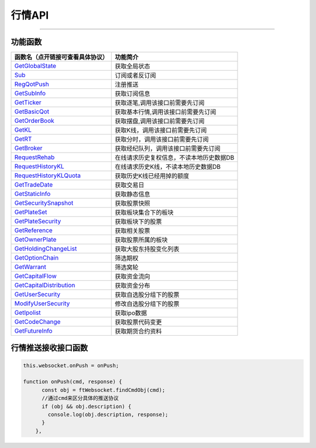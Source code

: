 
.. role:: strike
    :class: strike
.. role:: red-strengthen
    :class: red-strengthen

=======
行情API
=======


  .. _GetGlobalState: ../protocol/base_define.html#getglobalstate-proto-1002
  .. _Sub: ../protocol/quote_protocol.html#qot-sub-proto-3001
  .. _RegQotPush: ../protocol/quote_protocol.html#qot-regqotpush-proto-3002
  .. _GetSubInfo: ../protocol/quote_protocol.html#qot-getsubinfo-proto-3003
  .. _GetTicker: ../protocol/quote_protocol.html#qot-getticker-proto-3010
  .. _GetBasicQot: ../protocol/quote_protocol.html#qot-getbasicqot-proto-3004
  .. _GetOrderBook: ../protocol/quote_protocol.html#qot-getorderbook-proto-3012
  .. _GetKL: ../protocol/quote_protocol.html#qot-getkl-proto-3006k
  .. _GetRT: ../protocol/quote_protocol.html#qot-getrt-proto-3008
  .. _GetBroker: ../protocol/quote_protocol.html#qot-getbroker-proto-3014
  .. _GetRehab: ../protocol/quote_protocol.html#qot-getrehab-proto-3102
  .. _RequestRehab: ../protocol/quote_protocol.html#qot-requestrehab-proto-3105
  .. _RequestHistoryKL: ../protocol/quote_protocol.html#qot-requesthistorykl-proto-3103k
  .. _RequestHistoryKLQuota: ../protocol/quote_protocol.html#qot-requesthistoryklquota-proto-3104k
  .. _GetTradeDate: ../protocol/quote_protocol.html#qot-gettradedate-proto-3200
  .. _GetStaticInfo: ../protocol/quote_protocol.html#qot-getstaticinfo-proto-3202
  .. _GetSecuritySnapshot: ../protocol/quote_protocol.html#qot-getsecuritysnapshot-proto-3203
  .. _GetPlateSet: ../protocol/quote_protocol.html#qot-getplateset-proto-3204
  .. _GetPlateSecurity: ../protocol/quote_protocol.html#qot-getplatesecurity-proto-3205
  .. _GetReference: ../protocol/quote_protocol.html#qot-getreference-proto-3206
  .. _GetOwnerPlate: ../protocol/quote_protocol.html#qot-getownerplate-proto-3207
  .. _GetHoldingChangeList: ../protocol/quote_protocol.html#qot-getholdingchangelist-proto-3208
  .. _GetOptionChain: ../protocol/quote_protocol.html#qot-getoptionchain-proto-3209
  .. _GetWarrant: ../protocol/quote_protocol.html#qot-getwarrant-proto-3210
  .. _GetCapitalFlow: ../protocol/quote_protocol.html#qot-getcapitalflow-proto-3211
  .. _GetCapitalDistribution: ../protocol/quote_protocol.html#qot-getcapitaldistribution-proto-3212
  .. _GetUserSecurity: ../protocol/quote_protocol.html#qot-getusersecurity-proto-3213
  .. _ModifyUserSecurity: ../protocol/quote_protocol.html#qot-modifyusersecurity-proto-3214
  .. _Notify: ../protocol/base_define.html#notify-proto-1003
  .. _GetCodeChange: ../protocol/quote_protocol.html#qot-getcodechange-proto-3216
  .. _GetIpoList: ../protocol/quote_protocol.html#qot-getipolist-proto-3217ipo
  .. _GetFutureInfo: ../protocol/quote_protocol.html#qot-getfutureinfo-proto-3218
  .. _UpdateBasicQot: ../protocol/quote_protocol.html#qot-updatebasicqot-proto-3005
  .. _UpdateKL: ../protocol/quote_protocol.html#qot-updatekl-proto-3007k
  .. _UpdateRT: ../protocol/quote_protocol.html#qot-updatert-proto-3009
  .. _UpdateTicker: ../protocol/quote_protocol.html#qot-updateticker-proto-3011
  .. _UpdateOrderBook: ../protocol/quote_protocol.html#qot-updateorderbook-proto-3013
  .. _UpdateBroker: ../protocol/quote_protocol.html#qot-updatebroker-proto-3015
  
---------------------------------------------------


功能函数
-------------------

================================    ==============================================
函数名（点开链接可查看具体协议）        功能简介
================================    ==============================================
GetGlobalState_                     获取全局状态
Sub_                                订阅或者反订阅
RegQotPush_                         注册推送
GetSubInfo_                         获取订阅信息
GetTicker_                          获取逐笔,调用该接口前需要先订阅
GetBasicQot_                        获取基本行情,调用该接口前需要先订阅
GetOrderBook_                       获取摆盘,调用该接口前需要先订阅
GetKL_                              获取K线，调用该接口前需要先订阅
GetRT_                              获取分时，调用该接口前需要先订阅
GetBroker_                          获取经纪队列，调用该接口前需要先订阅
RequestRehab_                       在线请求历史复权信息，不读本地历史数据DB
RequestHistoryKL_                   在线请求历史K线，不读本地历史数据DB
RequestHistoryKLQuota_              获取历史K线已经用掉的额度
GetTradeDate_                       获取交易日
GetStaticInfo_                      获取静态信息
GetSecuritySnapshot_                获取股票快照
GetPlateSet_                        获取板块集合下的板块
GetPlateSecurity_                   获取板块下的股票
GetReference_                       获取相关股票
GetOwnerPlate_                      获取股票所属的板块
GetHoldingChangeList_               获取大股东持股变化列表
GetOptionChain_                     筛选期权
GetWarrant_                         筛选窝轮
GetCapitalFlow_                     获取资金流向
GetCapitalDistribution_             获取资金分布
GetUserSecurity_                    获取自选股分组下的股票
ModifyUserSecurity_                 修改自选股分组下的股票
GetIpolist_                         获取ipo数据
GetCodeChange_                      获取股票代码变更
GetFutureInfo_                      获取期货合约资料
================================    ==============================================


行情推送接收接口函数
-----------------------------

.. code-block:: js

    this.websocket.onPush = onPush;

    function onPush(cmd, response) {
          const obj = ftWebsocket.findCmdObj(cmd);
          //通过cmd来区分具体的推送协议
          if (obj && obj.description) {
            console.log(obj.description, response);
          }
        },




